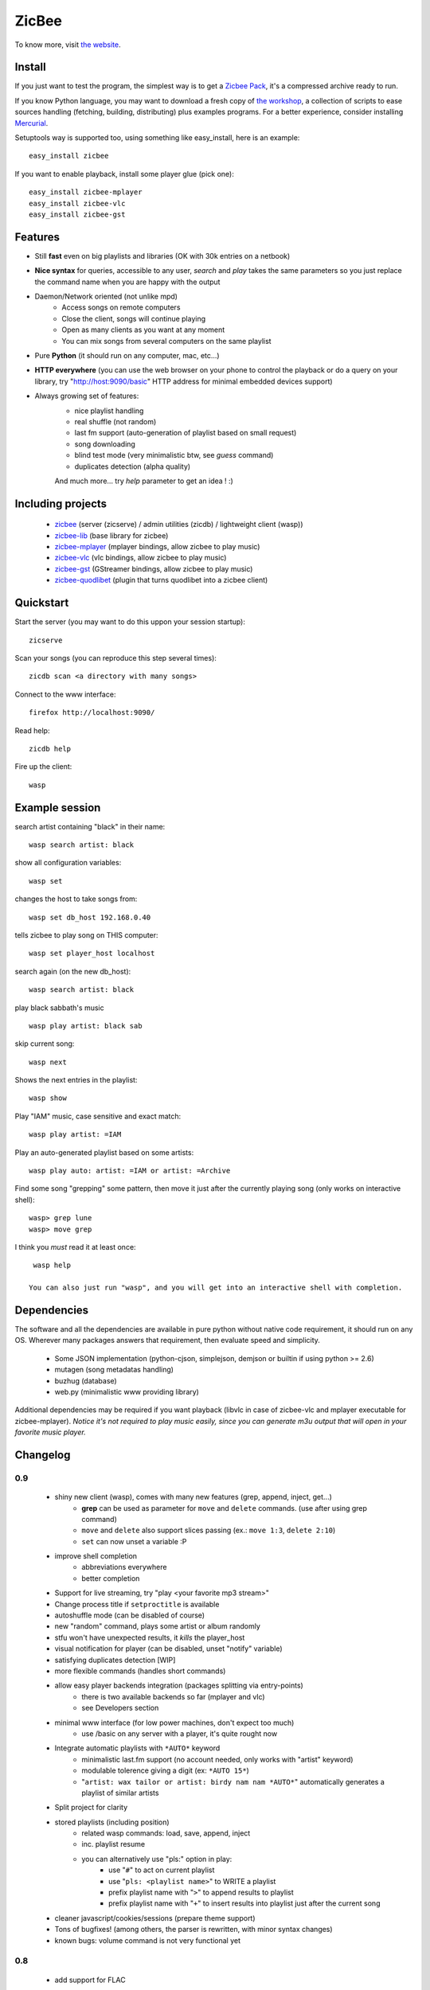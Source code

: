 
ZicBee
++++++

To know more, visit `the website <http://zicbee.gnux.info/>`_.

Install
=======

If you just want to test the program, the simplest way is to  get a `Zicbee Pack <http://zicbee.gnux.info/files/zicbee-0.9-rc7.zip>`_, it's a compressed archive ready to run.

If you know Python language, you may want to download a fresh copy of `the workshop <http://zicbee.gnux.info/hg/zicbee-workshop/archive/default.tgz>`_, a collection of scripts to ease sources handling (fetching, building, distributing) plus examples programs.
For a better experience, consider installing `Mercurial <http://mercurial.selenic.com/wiki/>`_.


Setuptools way is supported too, using something like easy_install, here is an example::

 easy_install zicbee

If you want to enable playback, install some player glue (pick one)::

 easy_install zicbee-mplayer
 easy_install zicbee-vlc
 easy_install zicbee-gst

Features
========

* Still **fast** even on big playlists and libraries (OK with 30k entries on a netbook)
* **Nice syntax** for queries, accessible to any user, *search* and *play* takes the same parameters so you just replace the command name when you are happy with the output
* Daemon/Network oriented (not unlike mpd)
    * Access songs on remote computers
    * Close the client, songs will continue playing
    * Open as many clients as you want at any moment
    * You can mix songs from several computers on the same playlist
* Pure **Python** (it should run on any computer, mac, etc...)
* **HTTP everywhere** (you can use the web browser on your phone to control the playback or do a query on your library, try "http://host:9090/basic" HTTP address for minimal embedded devices support)
* Always growing set of features:
    * nice playlist handling
    * real shuffle (not random)
    * last fm support (auto-generation of playlist based on small request)
    * song downloading
    * blind test mode (very minimalistic btw, see *guess* command)
    * duplicates detection (alpha quality)

    And much more... try *help* parameter to get an idea ! :)

Including projects
==================
  * `zicbee <http://pypi.python.org/pypi/zicbee>`_ (server (zicserve) / admin utilities (zicdb) / lightweight client (wasp))
  * `zicbee-lib <http://pypi.python.org/pypi/zicbee-lib>`_  (base library for zicbee)
  * `zicbee-mplayer <http://pypi.python.org/pypi/zicbee-mplayer>`_ (mplayer bindings, allow zicbee to play music)
  * `zicbee-vlc <http://pypi.python.org/pypi/zicbee-vlc>`_ (vlc bindings, allow zicbee to play music)
  * `zicbee-gst <http://pypi.python.org/pypi/zicbee-gst>`_ (GStreamer bindings, allow zicbee to play music)
  * `zicbee-quodlibet <http://pypi.python.org/pypi/zicbee-quodlibet>`_ (plugin that turns quodlibet into a zicbee client)

Quickstart
==========

Start the server (you may want to do this uppon your session startup)::

 zicserve

Scan your songs (you can reproduce this step several times)::

 zicdb scan <a directory with many songs>

Connect to the www interface::

 firefox http://localhost:9090/

Read help::

 zicdb help

Fire up the client::

 wasp

Example session
===============

search artist containing "black" in their name::

  wasp search artist: black

show all configuration variables::

  wasp set

changes the host to take songs from::

  wasp set db_host 192.168.0.40

tells zicbee to play song on THIS computer::

  wasp set player_host localhost

search again (on the new db_host)::

  wasp search artist: black

play black sabbath's music ::

  wasp play artist: black sab

skip current song::

  wasp next

Shows the next entries in the playlist::

  wasp show

Play "IAM" music, case sensitive and exact match::

  wasp play artist: =IAM

Play an auto-generated playlist based on some artists::

  wasp play auto: artist: =IAM or artist: =Archive

Find some song "grepping" some pattern, then move it just after the currently playing song (only works on interactive shell)::

  wasp> grep lune
  wasp> move grep

I think you *must* read it at least once::

  wasp help

 You can also just run "wasp", and you will get into an interactive shell with completion.



Dependencies
============

The software and all the dependencies are available in pure python without native code requirement,
it should run on any OS. Wherever many packages answers that requirement, then evaluate speed and simplicity.

  * Some JSON implementation (python-cjson, simplejson, demjson or builtin if using python >= 2.6)
  * mutagen (song metadatas handling)
  * buzhug (database)
  * web.py (minimalistic www providing library)

Additional dependencies may be required if you want playback (libvlc in case of zicbee-vlc and mplayer executable for zicbee-mplayer).
`Notice it's not required to play music easily, since you can generate m3u output that will open in your favorite music player.`
  

Changelog
=========

0.9
...

 * shiny new client (wasp), comes with many new features (grep, append, inject, get...)
    * **grep** can be used as parameter for ``move`` and ``delete`` commands. (use after using grep command)
    * ``move`` and ``delete`` also support slices passing (ex.: ``move 1:3``, ``delete 2:10``)
    * ``set`` can now unset a variable :P
 * improve shell completion
    * abbreviations everywhere
    * better completion
 * Support for live streaming, try "play <your favorite mp3 stream>"
 * Change process title if ``setproctitle`` is available
 * autoshuffle mode (can be disabled of course)
 * new "random" command, plays some artist or album randomly
 * stfu won't have unexpected results, it *kills* the player_host
 * visual notification for player (can be disabled, unset "notify" variable)
 * satisfying duplicates detection [WIP]
 * more flexible commands (handles short commands)
 * allow easy player backends integration (packages splitting via entry-points)
    * there is two available backends so far (mplayer and vlc)
    * see Developers section
 * minimal www interface (for low power machines, don't expect too much)
    * use /basic on any server with a player, it's quite rought now
 * Integrate automatic playlists with ``*AUTO*`` keyword
    * minimalistic last.fm support (no account needed, only works with "artist" keyword)
    * modulable tolerence giving a digit (ex: ``*AUTO 15*``)
    * "``artist: wax tailor or artist: birdy nam nam *AUTO*``" automatically generates a playlist of similar artists
 * Split project for clarity
 * stored playlists (including position)
    * related wasp commands: load, save, append, inject
    * inc. playlist resume
    * you can alternatively use "pls:" option in play:
        * use "``#``" to act on current playlist
        * use "``pls: <playlist name>``" to WRITE a playlist
        * prefix playlist name with "``>``" to append results to playlist
        * prefix playlist name with "``+``" to insert results into playlist just after the current song
 * cleaner javascript/cookies/sessions (prepare theme support)
 * Tons of bugfixes! (among others, the parser is rewritten, with minor syntax changes)
 * known bugs: volume command is not very functional yet

0.8
...

 * add support for FLAC
 * interactive shell support with completion and history
    * see "zicdb shell" or "zicbee" commands
 * integrate/complete tagging & scoring support
 * add support for multiple DBs at once
    * (ie. have separate databases for your mp3 player & your local drive)
    * see "use" command for usage
 * complete admin commands (see "set" command)

0.7
...

 * add play, pause, next, prev, list
 * add cleaner configuration:: more unified (prepare themes handling)
    * ensure default host is well given

0.7-rc1 (first public release)
..............................

 * site launch
 * fixes egg/root installation (temporary file created)

